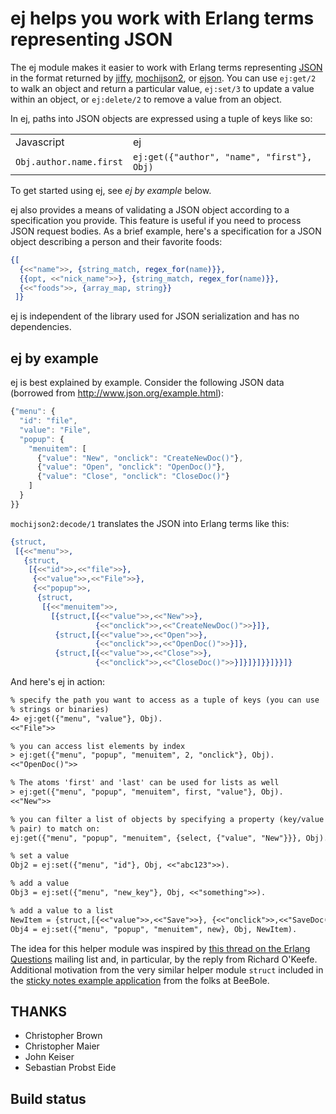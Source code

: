 * ej helps you work with Erlang terms representing JSON

The ej module makes it easier to work with Erlang terms representing
[[http://json.org][JSON]] in the format returned by [[https://github.com/davisp/jiffy][jiffy]], [[https://github.com/mochi/mochiweb][mochijson2]], or [[https://github.com/benoitc/ejson][ejson]].  You can use
=ej:get/2= to walk an object and return a particular value, =ej:set/3=
to update a value within an object, or =ej:delete/2= to remove a value
from an object.

In ej, paths into JSON objects are expressed using a tuple of keys
like so:

| Javascript              | ej                                         |
| =Obj.author.name.first= | =ej:get({"author", "name", "first"}, Obj)= |

To get started using ej, see [[ej by example]] below.

ej also provides a means of validating a JSON object according to a
specification you provide. This feature is useful if you need to
process JSON request bodies. As a brief example, here's a
specification for a JSON object describing a person and their favorite
foods:

#+BEGIN_SRC erlang
{[
  {<<"name">>, {string_match, regex_for(name)}},
  {{opt, <<"nick_name">>}, {string_match, regex_for(name)}},
  {<<"foods">>, {array_map, string}}
 ]}
#+END_SRC


ej is independent of the library used for JSON serialization and
has no dependencies.

** ej by example

ej is best explained by example.  Consider the following JSON data
(borrowed from http://www.json.org/example.html):

#+BEGIN_SRC js
  {"menu": {
    "id": "file",
    "value": "File",
    "popup": {
      "menuitem": [
        {"value": "New", "onclick": "CreateNewDoc()"},
        {"value": "Open", "onclick": "OpenDoc()"},
        {"value": "Close", "onclick": "CloseDoc()"}
      ]
    }
  }}
#+END_SRC

=mochijson2:decode/1= translates the JSON into Erlang terms like this:

#+BEGIN_SRC erlang
  {struct,
   [{<<"menu">>,
     {struct,
      [{<<"id">>,<<"file">>},
       {<<"value">>,<<"File">>},
       {<<"popup">>,
        {struct,
         [{<<"menuitem">>,
           [{struct,[{<<"value">>,<<"New">>},
                     {<<"onclick">>,<<"CreateNewDoc()">>}]},
            {struct,[{<<"value">>,<<"Open">>},
                     {<<"onclick">>,<<"OpenDoc()">>}]},
            {struct,[{<<"value">>,<<"Close">>},
                     {<<"onclick">>,<<"CloseDoc()">>}]}]}]}}]}}]}
#+END_SRC

And here's ej in action:

#+BEGIN_SRC txt
% specify the path you want to access as a tuple of keys (you can use
% strings or binaries)
4> ej:get({"menu", "value"}, Obj).
<<"File">>

% you can access list elements by index
> ej:get({"menu", "popup", "menuitem", 2, "onclick"}, Obj).
<<"OpenDoc()">>

% The atoms 'first' and 'last' can be used for lists as well
> ej:get({"menu", "popup", "menuitem", first, "value"}, Obj).  
<<"New">>

% you can filter a list of objects by specifying a property (key/value
% pair) to match on:
ej:get({"menu", "popup", "menuitem", {select, {"value", "New"}}}, Obj).

% set a value
Obj2 = ej:set({"menu", "id"}, Obj, <<"abc123">>).

% add a value
Obj3 = ej:set({"menu", "new_key"}, Obj, <<"something">>).

% add a value to a list
NewItem = {struct,[{<<"value">>,<<"Save">>}, {<<"onclick">>,<<"SaveDoc()">>}]}.
Obj4 = ej:set({"menu", "popup", "menuitem", new}, Obj, NewItem).

#+END_SRC

The idea for this helper module was inspired by [[http://groups.google.com/group/erlang-programming/browse_thread/thread/7af6f99e740df979/97c50c0df25502cd?lnk=gst&q=Javascript+parse+transform#97c50c0df25502cd][this thread on the
Erlang Questions]] mailing list and, in particular, by the reply from
Richard O'Keefe.  Additional motivation from the very similar helper
module =struct= included in the [[http://beebole.com/en/blog/erlang/tutorial-web-application-erlang/][sticky notes example application]] from
the folks at BeeBole.

** THANKS

- Christopher Brown
- Christopher Maier
- John Keiser
- Sebastian Probst Eide

** Build status

#+ATTR_HTML: alt="Build status images" title="Build status on Travis-CI"
[[https://travis-ci.org/seth/ej.png]]
